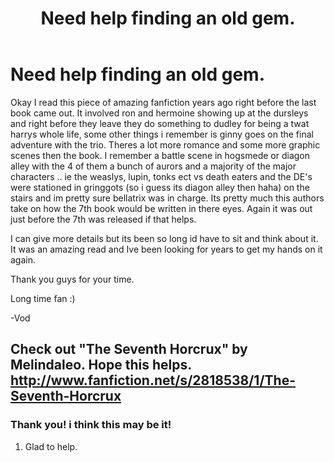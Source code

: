 #+TITLE: Need help finding an old gem.

* Need help finding an old gem.
:PROPERTIES:
:Author: Vodca
:Score: 2
:DateUnix: 1367201372.0
:DateShort: 2013-Apr-29
:END:
Okay I read this piece of amazing fanfiction years ago right before the last book came out. It involved ron and hermoine showing up at the dursleys and right before they leave they do something to dudley for being a twat harrys whole life, some other things i remember is ginny goes on the final adventure with the trio. Theres a lot more romance and some more graphic scenes then the book. I remember a battle scene in hogsmede or diagon alley with the 4 of them a bunch of aurors and a majority of the major characters .. ie the weaslys, lupin, tonks ect vs death eaters and the DE's were stationed in gringgots (so i guess its diagon alley then haha) on the stairs and im pretty sure bellatrix was in charge. Its pretty much this authors take on how the 7th book would be written in there eyes. Again it was out just before the 7th was released if that helps.

I can give more details but its been so long id have to sit and think about it. It was an amazing read and Ive been looking for years to get my hands on it again.

Thank you guys for your time.

Long time fan :)

-Vod


** Check out "The Seventh Horcrux" by Melindaleo. Hope this helps. [[http://www.fanfiction.net/s/2818538/1/The-Seventh-Horcrux]]
:PROPERTIES:
:Author: UoS12
:Score: 2
:DateUnix: 1367727103.0
:DateShort: 2013-May-05
:END:

*** Thank you! i think this may be it!
:PROPERTIES:
:Author: Vodca
:Score: 1
:DateUnix: 1367773222.0
:DateShort: 2013-May-05
:END:

**** Glad to help.
:PROPERTIES:
:Author: UoS12
:Score: 2
:DateUnix: 1367887119.0
:DateShort: 2013-May-07
:END:
